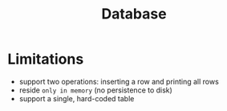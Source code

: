 #+title: Database

* Limitations
- support two operations: inserting a row and printing all rows
- reside =only in memory= (no persistence to disk)
- support a single, hard-coded table
